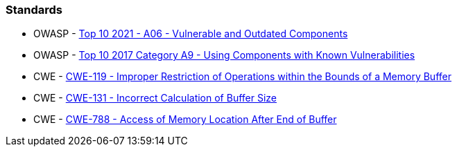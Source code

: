 === Standards

* OWASP - https://owasp.org/Top10/A06_2021-Vulnerable_and_Outdated_Components/[Top 10 2021 - A06 - Vulnerable and Outdated Components]
* OWASP - https://owasp.org/www-project-top-ten/2017/A9_2017-Using_Components_with_Known_Vulnerabilities[Top 10 2017 Category A9 - Using Components with Known Vulnerabilities]
* CWE - https://cwe.mitre.org/data/definitions/119[CWE-119 - Improper Restriction of Operations within the Bounds of a Memory Buffer]
* CWE - https://cwe.mitre.org/data/definitions/131[CWE-131 - Incorrect Calculation of Buffer Size]
* CWE - https://cwe.mitre.org/data/definitions/788[CWE-788 - Access of Memory Location After End of Buffer]

